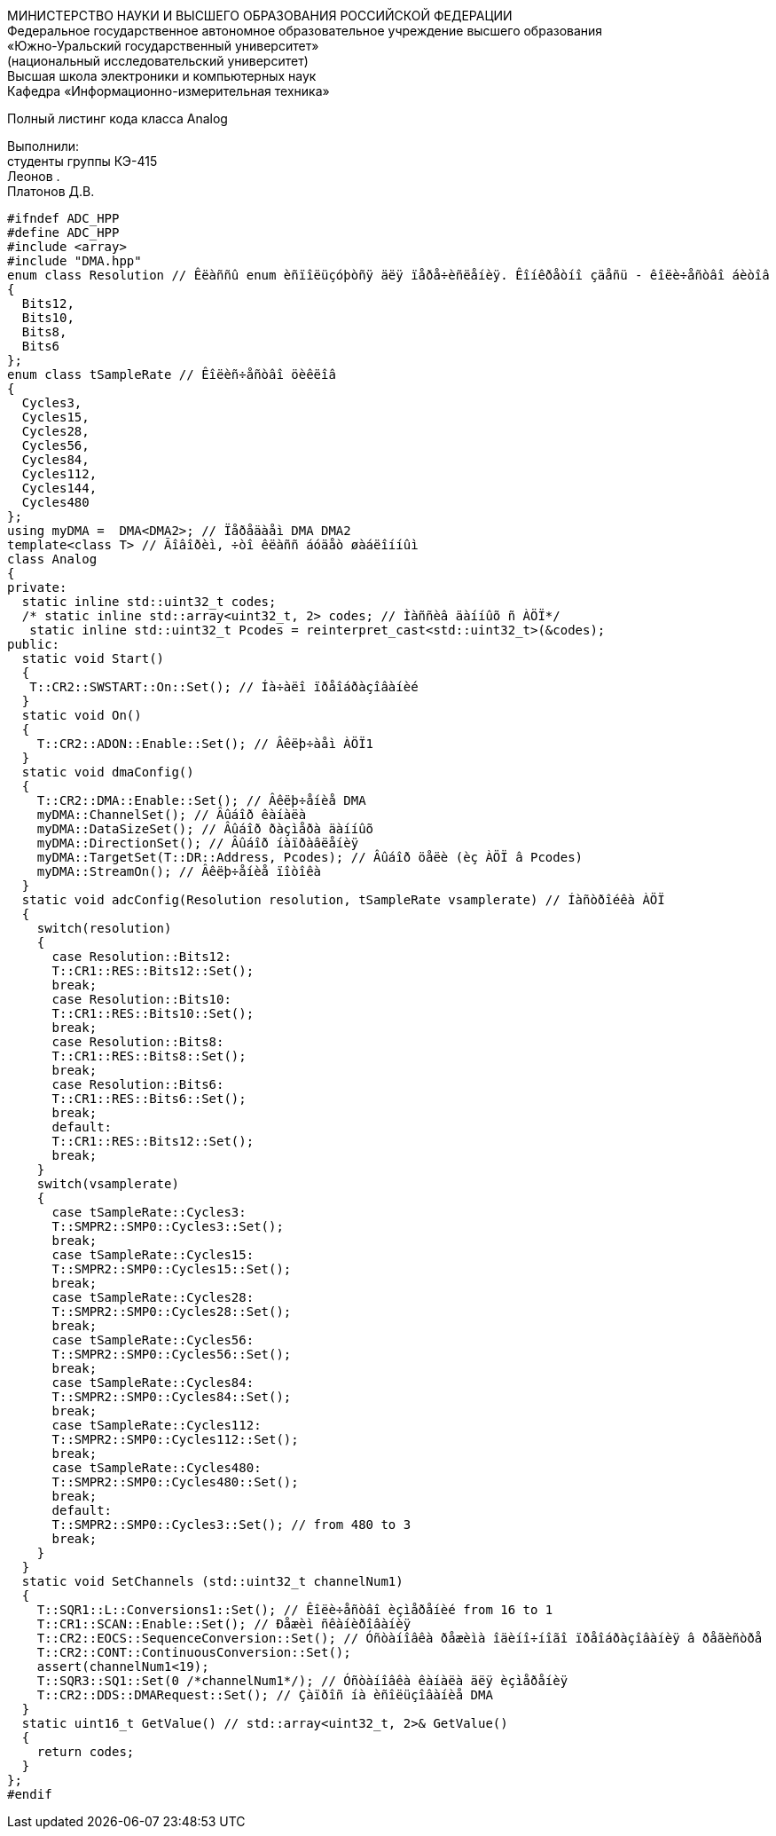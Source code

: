 :imagesdir: Images
:toc:
:toc-title: Оглавление

[.text-center]
МИНИСТЕРСТВО НАУКИ И ВЫСШЕГО ОБРАЗОВАНИЯ РОССИЙСКОЙ ФЕДЕРАЦИИ +
Федеральное государственное автономное образовательное учреждение высшего образования +
«Южно-Уральский государственный университет» +
(национальный исследовательский университет) +
Высшая школа электроники и компьютерных наук +
Кафедра «Информационно-измерительная техника»

[.text-center]

Полный листинг кода класса Analog

[.text-right]
Выполнили: +
студенты группы КЭ-415 +
Леонов . +
Платонов Д.В.

[source, c]
#ifndef ADC_HPP
#define ADC_HPP
#include <array>
#include "DMA.hpp"
enum class Resolution // Êëàññû enum èñïîëüçóþòñÿ äëÿ ïåðå÷èñëåíèÿ. Êîíêðåòíî çäåñü - êîëè÷åñòâî áèòîâ
{
  Bits12,
  Bits10,
  Bits8,
  Bits6
};
enum class tSampleRate // Êîëèñ÷åñòâî öèêëîâ
{
  Cycles3,
  Cycles15,
  Cycles28,
  Cycles56,
  Cycles84,
  Cycles112,
  Cycles144,
  Cycles480
};
using myDMA =  DMA<DMA2>; // Ïåðåäàåì DMA DMA2
template<class T> // Ãîâîðèì, ÷òî êëàññ áóäåò øàáëîííûì
class Analog
{
private:
  static inline std::uint32_t codes;
  /* static inline std::array<uint32_t, 2> codes; // Ìàññèâ äàííûõ ñ ÀÖÏ*/
   static inline std::uint32_t Pcodes = reinterpret_cast<std::uint32_t>(&codes);
public:
  static void Start()
  {
   T::CR2::SWSTART::On::Set(); // Íà÷àëî ïðåîáðàçîâàíèé
  }
  static void On()
  {
    T::CR2::ADON::Enable::Set(); // Âêëþ÷àåì ÀÖÏ1
  }
  static void dmaConfig()
  {
    T::CR2::DMA::Enable::Set(); // Âêëþ÷åíèå DMA
    myDMA::ChannelSet(); // Âûáîð êàíàëà
    myDMA::DataSizeSet(); // Âûáîð ðàçìåðà äàííûõ
    myDMA::DirectionSet(); // Âûáîð íàïðàâëåíèÿ
    myDMA::TargetSet(T::DR::Address, Pcodes); // Âûáîð öåëè (èç ÀÖÏ â Pcodes)
    myDMA::StreamOn(); // Âêëþ÷åíèå ïîòîêà
  }
  static void adcConfig(Resolution resolution, tSampleRate vsamplerate) // Íàñòðîéêà ÀÖÏ
  {
    switch(resolution)
    {
      case Resolution::Bits12:
      T::CR1::RES::Bits12::Set();
      break;
      case Resolution::Bits10:
      T::CR1::RES::Bits10::Set();
      break;
      case Resolution::Bits8:
      T::CR1::RES::Bits8::Set();
      break;
      case Resolution::Bits6:
      T::CR1::RES::Bits6::Set();
      break;
      default:
      T::CR1::RES::Bits12::Set();
      break;
    }
    switch(vsamplerate)
    {
      case tSampleRate::Cycles3:
      T::SMPR2::SMP0::Cycles3::Set();
      break;
      case tSampleRate::Cycles15:
      T::SMPR2::SMP0::Cycles15::Set();
      break;
      case tSampleRate::Cycles28:
      T::SMPR2::SMP0::Cycles28::Set();
      break;
      case tSampleRate::Cycles56:
      T::SMPR2::SMP0::Cycles56::Set();
      break;
      case tSampleRate::Cycles84:
      T::SMPR2::SMP0::Cycles84::Set();
      break;
      case tSampleRate::Cycles112:
      T::SMPR2::SMP0::Cycles112::Set();
      break;
      case tSampleRate::Cycles480:
      T::SMPR2::SMP0::Cycles480::Set();
      break;
      default:
      T::SMPR2::SMP0::Cycles3::Set(); // from 480 to 3
      break;
    }  
  }  
  static void SetChannels (std::uint32_t channelNum1)
  {
    T::SQR1::L::Conversions1::Set(); // Êîëè÷åñòâî èçìåðåíèé from 16 to 1
    T::CR1::SCAN::Enable::Set(); // Ðåæèì ñêàíèðîâàíèÿ
    T::CR2::EOCS::SequenceConversion::Set(); // Óñòàíîâêà ðåæèìà îäèíî÷íîãî ïðåîáðàçîâàíèÿ â ðåãèñòðå
    T::CR2::CONT::ContinuousConversion::Set();
    assert(channelNum1<19);
    T::SQR3::SQ1::Set(0 /*channelNum1*/); // Óñòàíîâêà êàíàëà äëÿ èçìåðåíèÿ
    T::CR2::DDS::DMARequest::Set(); // Çàïðîñ íà èñîëüçîâàíèå DMA
  } 
  static uint16_t GetValue() // std::array<uint32_t, 2>& GetValue()
  {  
    return codes; 
  }
};
#endif
